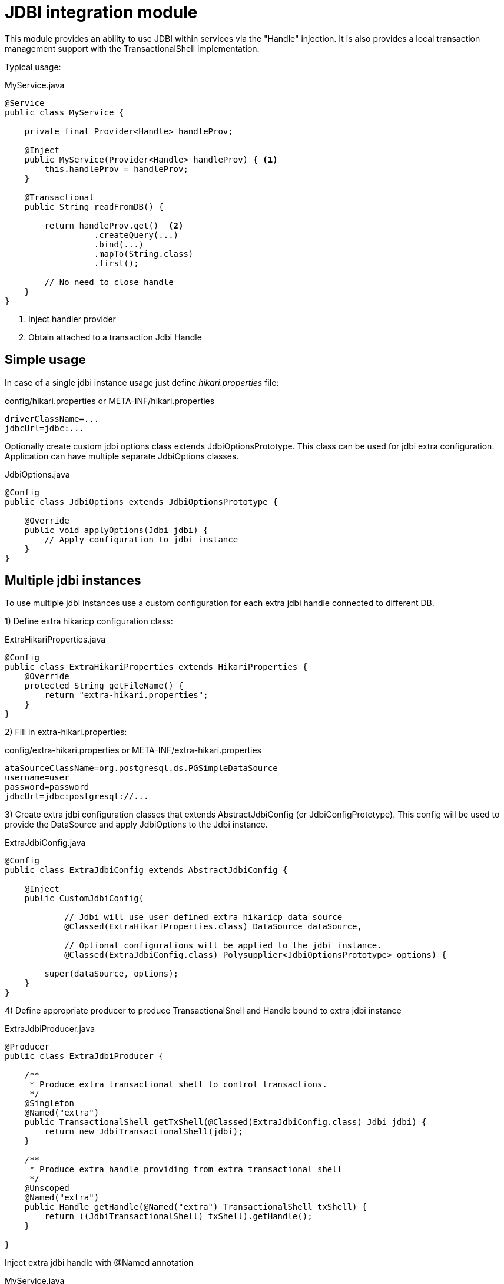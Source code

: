 = JDBI integration module

This module provides an ability to use JDBI within services via the "Handle" injection.
It is also provides a local transaction management support with the TransactionalShell implementation.

Typical usage:

.MyService.java
[source,java]
----
@Service
public class MyService {

    private final Provider<Handle> handleProv;

    @Inject
    public MyService(Provider<Handle> handleProv) { <.>
        this.handleProv = handleProv;
    }

    @Transactional
    public String readFromDB() {

        return handleProv.get()  <.>
                  .createQuery(...)
                  .bind(...)
                  .mapTo(String.class)
                  .first();

        // No need to close handle
    }
}
----

<.> Inject handler provider
<.> Obtain attached to a transaction Jdbi Handle

== Simple usage

In case of a single jdbi instance usage just define _hikari.properties_ file:

.config/hikari.properties or META-INF/hikari.properties
[source,properties]
----
driverClassName=...
jdbcUrl=jdbc:...
----

Optionally create custom jdbi options class extends JdbiOptionsPrototype.
This class can be used for jdbi extra configuration.
Application can have multiple separate JdbiOptions classes.

.JdbiOptions.java
[source,java]
----
@Config
public class JdbiOptions extends JdbiOptionsPrototype {

    @Override
    public void applyOptions(Jdbi jdbi) {
        // Apply configuration to jdbi instance
    }
}
----

== Multiple jdbi instances

To use multiple jdbi instances use a custom configuration for each extra jdbi handle connected to different DB.

1) Define extra hikaricp configuration class:

.ExtraHikariProperties.java
[source,java]
----

@Config
public class ExtraHikariProperties extends HikariProperties {
    @Override
    protected String getFileName() {
        return "extra-hikari.properties";
    }
}

----

2) Fill in extra-hikari.properties:

.config/extra-hikari.properties or META-INF/extra-hikari.properties
[source,properties]
----
ataSourceClassName=org.postgresql.ds.PGSimpleDataSource
username=user
password=password
jdbcUrl=jdbc:postgresql://...
----

3) Create extra jdbi configuration classes that extends AbstractJdbiConfig (or JdbiConfigPrototype).
This config will be used to provide the DataSource and apply JdbiOptions to the Jdbi instance.

.ExtraJdbiConfig.java
[source,java]
----
@Config
public class ExtraJdbiConfig extends AbstractJdbiConfig {

    @Inject
    public CustomJdbiConfig(

            // Jdbi will use user defined extra hikaricp data source
            @Classed(ExtraHikariProperties.class) DataSource dataSource,

            // Optional configurations will be applied to the jdbi instance.
            @Classed(ExtraJdbiConfig.class) Polysupplier<JdbiOptionsPrototype> options) {

        super(dataSource, options);
    }
}
----

4) Define appropriate producer to produce TransactionalSnell and Handle bound to extra jdbi instance

.ExtraJdbiProducer.java
[source,java]
----
@Producer
public class ExtraJdbiProducer {

    /**
     * Produce extra transactional shell to control transactions.
     */
    @Singleton
    @Named("extra")
    public TransactionalShell getTxShell(@Classed(ExtraJdbiConfig.class) Jdbi jdbi) {
        return new JdbiTransactionalShell(jdbi);
    }

    /**
     * Produce extra handle providing from extra transactional shell
     */
    @Unscoped
    @Named("extra")
    public Handle getHandle(@Named("extra") TransactionalShell txShell) {
        return ((JdbiTransactionalShell) txShell).getHandle();
    }

}
----

Inject extra jdbi handle with @Named annotation

.MyService.java
[source,java]
----
@Service
public class MyService {

    private final Provider<Handle> handleProv;

    @Inject
    public TheService(@Named("extra") Provider<Handle> handleProv) {
        this.handleProv = handleProv;
    }

    @Transactional(shell="extra")
    public String readFromDB() {
        return handleProv.get()....
    }
}
----

== Examples

See full source code in the framework source code section #examples/jdbi-example#


